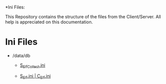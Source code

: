 *Ini Files:

This Repository contains the structure of the files from the Client/Server.
All help is appreciated on this documentation.

* Ini Files
  - /data/db
    + [[https://github.com/theghostcoders/iniFiles/tree/main/iniFiles/S_ElfCollect][S_ElfCollect.ini]]

    + [[https://github.com/theghostcoders/iniFiles/tree/main/iniFiles/C_Elf.ini][S_Elf.ini | C_Elf.ini]]
